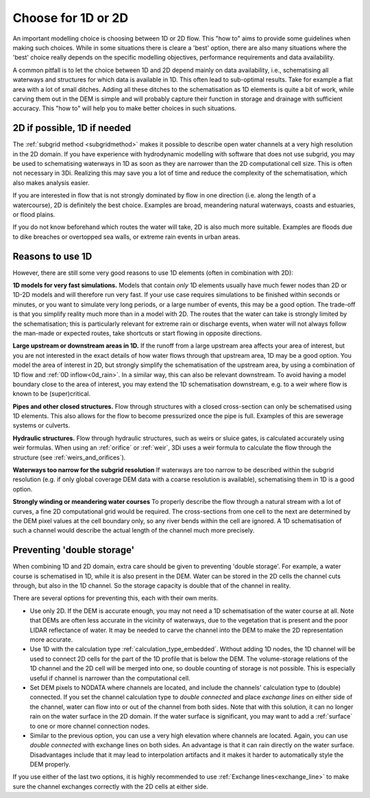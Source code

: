 Choose for 1D or 2D
===================

An important modelling choice is choosing between 1D or 2D flow. This "how to" aims to provide some guidelines when making such choices. While in some situations there is cleare a 'best' option, there are also many situations where the 'best' choice really depends on the specific modelling objectives, performance requirements and data availability.

A common pitfall is to let the choice between 1D and 2D depend mainly on data availability, i.e., schematising all waterways and structures for which data is available in 1D. This often lead to sub-optimal results. Take for example a flat area with a lot of small ditches. Adding all these ditches to the schematisation as 1D elements is quite a bit of work, while carving them out in the DEM is simple and will probably capture their function in storage and drainage with sufficient accuracy. This "how to" will help you to make better choices in such situations.


2D if possible, 1D if needed
----------------------------

The :ref:`subgrid method <subgridmethod>` makes it possible to describe open water channels at a very high resolution in the 2D domain. If you have experience with hydrodynamic modelling with software that does not use subgrid, you may be used to schematising waterways in 1D as soon as they are narrower than the 2D computational cell size. This is often not necessary in 3Di. Realizing this may save you a lot of time and reduce the complexity of the schematisation, which also makes analysis easier.

If you are interested in flow that is not strongly dominated by flow in one direction (i.e. along the length of a watercourse), 2D is definitely the best choice. Examples are broad, meandering natural waterways, coasts and estuaries, or flood plains.

If you do not know beforehand which routes the water will take, 2D is also much more suitable. Examples are floods due to dike breaches or overtopped sea walls, or extreme rain events in urban areas. 

Reasons to use 1D
-----------------

However, there are still some very good reasons to use 1D elements (often in combination with 2D):

**1D models for very fast simulations.** Models that contain *only* 1D elements usually have much fewer nodes than 2D or 1D-2D models and will therefore run very fast. If your use case requires simulations to be finished within seconds or minutes, or you want to simulate very long periods, or a large number of events, this may be a good option. The trade-off is that you simplify reality much more than in a model with 2D. The routes that the water can take is strongly limited by the schematisation; this is particularly relevant for extreme rain or discharge events, when water will not always follow the man-made or expected routes, take shortcuts or start flowing in opposite directions. 

**Large upstream or downstream areas in 1D.** If the runoff from a large upstream area affects your area of interest, but you are not interested in the exact details of how water flows through that upstream area, 1D may be a good option. You model the area of interest in 2D, but strongly simplify the schematisation of the upstream area, by using a combination of 1D flow and :ref:`0D inflow<0d_rain>`. In a similar way, this can also be relevant downstream. To avoid having a model boundary close to the area of interest, you may extend the 1D schematisation downstream, e.g. to a weir where flow is known to be (super)critical.

**Pipes and other closed structures.** Flow through structures with a closed cross-section can only be schematised using 1D elements. This also allows for the flow to become pressurized once the pipe is full. Examples of this are sewerage systems or culverts.

**Hydraulic structures.** Flow through hydraulic structures, such as weirs or sluice gates, is calculated accurately using weir formulas. When using an :ref:`orifice` or :ref:`weir`, 3Di uses a weir formula to calculate the flow through the structure (see :ref:`weirs_and_orifices`).  

**Waterways too narrow for the subgrid resolution** If waterways are too narrow to be described within the subgrid resolution (e.g. if only global coverage DEM data with a coarse resolution is available), schematising them in 1D is a good option.

**Strongly winding or meandering water courses** To properly describe the flow through a natural stream with a lot of curves, a fine 2D computational grid would be required. The cross-sections from one cell to the next are determined by the DEM pixel values at the cell boundary only, so any river bends within the cell are ignored. A 1D schematisation of such a channel would describe the actual length of the channel much more precisely. 

Preventing 'double storage'
---------------------------

When combining 1D and 2D domain, extra care should be given to preventing 'double storage'. For example, a water course is schematised in 1D, while it is also present in the DEM. Water can be stored in the 2D cells the channel cuts through, but also in the 1D channel. So the storage capacity is double that of the channel in reality. 

There are several options for preventing this, each with their own merits.

* Use only 2D. If the DEM is accurate enough, you may not need a 1D schematisation of the water course at all. Note that DEMs are often less accurate in the vicinity of waterways, due to the vegetation that is present and the poor LIDAR reflectance of water. It may be needed to carve the channel into the DEM to make the 2D representation more accurate.
* Use 1D with the calculation type :ref:`calculation_type_embedded`. Without adding 1D nodes, the 1D channel will be used to connect 2D cells for the part of the 1D profile that is below the DEM. The volume-storage relations of the 1D channel and the 2D cell will be merged into one, so double counting of storage is not possible. This is especially useful if channel is narrower than the computational cell. 
* Set DEM pixels to NODATA where channels are located, and include the channels' calculation type to (double) connected. If you set the channel calculation type to *double connected* and place *exchange lines* on either side of the channel, water can flow into or out of the channel from both sides. Note that with this solution, it can no longer rain on the water surface in the 2D domain. If the water surface is significant, you may want to add a :ref:`surface` to one or more channel connection nodes. 
* Similar to the previous option, you can use a very high elevation where channels are located. Again, you can use *double connected* with exchange lines on both sides. An advantage is that it can rain directly on the water surface. Disadvantages include that it may lead to interpolation artifacts and it makes it harder to automatically style the DEM properly.

If you use either of the last two options, it is highly recommended to use :ref:`Exchange lines<exchange_line>` to make sure the channel exchanges correctly with the 2D cells at either side.

